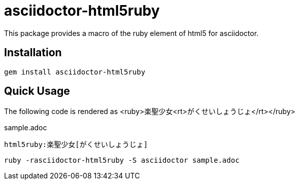 = asciidoctor-html5ruby

This package provides a macro of the ruby element of html5 for asciidoctor.

== Installation

----
gem install asciidoctor-html5ruby
----

== Quick Usage

The following code is rendered as +<ruby>楽聖少女<rt>がくせいしょうじょ</rt></ruby>+

.sample.adoc
----
html5ruby:楽聖少女[がくせいしょうじょ]
----

----
ruby -rasciidoctor-html5ruby -S asciidoctor sample.adoc
----